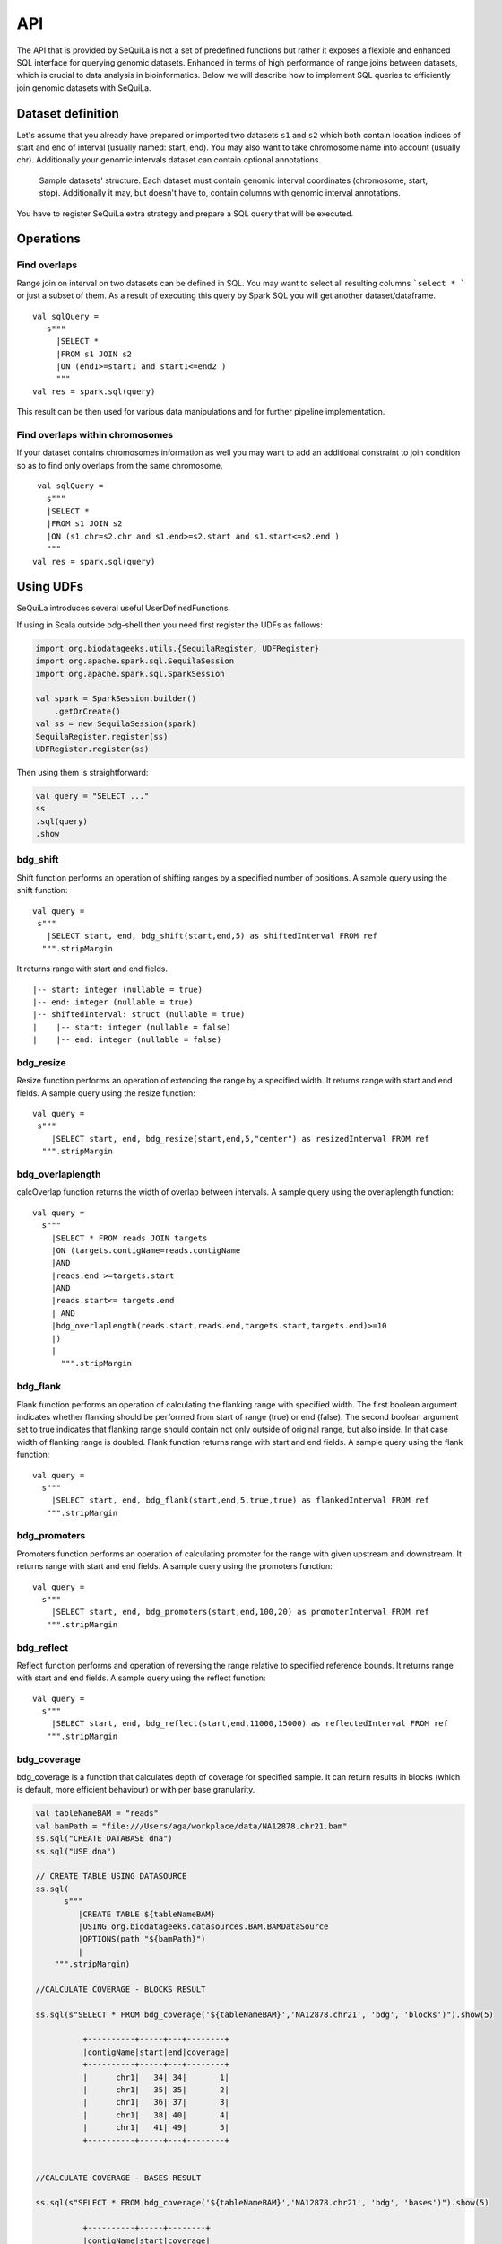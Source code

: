 

API
=======


The API that is provided by SeQuiLa is not a set of predefined functions but
rather it  exposes a flexible and enhanced SQL interface for querying genomic datasets.
Enhanced in terms of high  performance of range joins between datasets, which is crucial to data analysis in bioinformatics.
Below we will describe how to implement SQL queries to efficiently join genomic datasets with SeQuiLa.




Dataset definition 
###################

Let's assume that you already have prepared or imported two datasets ``s1`` and ``s2`` which both
contain location indices of start and end of interval (usually named: start, end).
You may also want to take chromosome name into account (usually chr). Additionally your genomic intervals dataset can contain optional annotations. 


.. figure:: structure.*
    :scale: 100

    Sample datasets' structure. Each dataset must contain genomic interval coordinates (chromosome, start, stop). Additionally it may, but doesn't have to, contain columns with genomic interval annotations.


You have to register SeQuiLa extra strategy and prepare a SQL query that will be executed.

Operations
############

Find overlaps 
***********************

Range join on interval on two datasets can be defined in SQL.
You may want to select all resulting columns ```select * ``` or just a subset of them.
As a result of executing this query by Spark SQL you will get another dataset/dataframe.

:: 

   val sqlQuery = 
      s"""
        |SELECT * 
        |FROM s1 JOIN s2 
        |ON (end1>=start1 and start1<=end2 )
        """
   val res = spark.sql(query)

This result can be then used for various data manipulations and for further pipeline implementation.


Find overlaps within chromosomes
*********************************

If your dataset contains chromosomes information as well
you may want to add an additional constraint to join condition so as to find only overlaps from the same chromosome.

::

      val sqlQuery = 
        s"""
        |SELECT * 
        |FROM s1 JOIN s2 
        |ON (s1.chr=s2.chr and s1.end>=s2.start and s1.start<=s2.end )
        """
     val res = spark.sql(query)



Using UDFs
##########

SeQuiLa introduces several useful UserDefinedFunctions.

If using in Scala outside bdg-shell then you need first register the UDFs as follows:

.. code-block:: scala

    import org.biodatageeks.utils.{SequilaRegister, UDFRegister}
    import org.apache.spark.sql.SequilaSession
    import org.apache.spark.sql.SparkSession

    val spark = SparkSession.builder()
        .getOrCreate()
    val ss = new SequilaSession(spark)
    SequilaRegister.register(ss)
    UDFRegister.register(ss)


Then using them is straightforward:

.. code-block:: scala

    val query = "SELECT ..."
    ss
    .sql(query)
    .show

bdg_shift
*********

Shift function performs an operation of shifting ranges by
a specified number of positions. A sample query using the shift function:

::

    val query =
     s"""
       |SELECT start, end, bdg_shift(start,end,5) as shiftedInterval FROM ref
      """.stripMargin

It returns range with start and end fields.

.. highlight:: console

::

    |-- start: integer (nullable = true)
    |-- end: integer (nullable = true)
    |-- shiftedInterval: struct (nullable = true)
    |    |-- start: integer (nullable = false)
    |    |-- end: integer (nullable = false)

.. highlight:: console

bdg_resize
**********

Resize function performs an operation of extending the range by a specified width.
It returns range with start and end fields. A sample query using the resize function:

::

    val query =
     s"""
        |SELECT start, end, bdg_resize(start,end,5,"center") as resizedInterval FROM ref
      """.stripMargin

bdg_overlaplength
*****************

calcOverlap function returns the width of overlap between intervals.
A sample query using the overlaplength function:

::

   val query =
     s"""
       |SELECT * FROM reads JOIN targets
       |ON (targets.contigName=reads.contigName
       |AND
       |reads.end >=targets.start
       |AND
       |reads.start<= targets.end
       | AND
       |bdg_overlaplength(reads.start,reads.end,targets.start,targets.end)>=10
       |)
       |
         """.stripMargin

bdg_flank
*********

Flank function performs an operation of calculating the flanking range with specified width. The first boolean argument indicates whether flanking should be performed from start of range (true) or end (false).
The second boolean argument set to true indicates that flanking range should contain not only outside of original range, but also inside.
In that case width of flanking range is doubled. Flank function returns range with start and end fields. A sample query using the flank function:

::

    val query =
      s"""
        |SELECT start, end, bdg_flank(start,end,5,true,true) as flankedInterval FROM ref
       """.stripMargin
   
bdg_promoters
*************

Promoters function performs an operation of calculating promoter for the range with given upstream and downstream.
It returns range with start and end fields. A sample query using the promoters function:

::

    val query =
      s"""
        |SELECT start, end, bdg_promoters(start,end,100,20) as promoterInterval FROM ref
       """.stripMargin

bdg_reflect
***********

Reflect function performs and operation of reversing the range relative to specified reference bounds.
It returns range with start and end fields. A sample query using the reflect function:

::

    val query =
      s"""
        |SELECT start, end, bdg_reflect(start,end,11000,15000) as reflectedInterval FROM ref
       """.stripMargin 
   
   
bdg_coverage
************

bdg_coverage is a function that calculates depth of coverage for specified sample. It can return results in blocks (which is default, more efficient behaviour) or with per base granularity. 


.. code-block:: scala

  val tableNameBAM = "reads"
  val bamPath = "file:///Users/aga/workplace/data/NA12878.chr21.bam"
  ss.sql("CREATE DATABASE dna")
  ss.sql("USE dna")

  // CREATE TABLE USING DATASOURCE  
  ss.sql(
        s"""
           |CREATE TABLE ${tableNameBAM}
           |USING org.biodatageeks.datasources.BAM.BAMDataSource
           |OPTIONS(path "${bamPath}")
           |
      """.stripMargin)
      
  //CALCULATE COVERAGE - BLOCKS RESULT

  ss.sql(s"SELECT * FROM bdg_coverage('${tableNameBAM}','NA12878.chr21', 'bdg', 'blocks')").show(5)

            +----------+-----+---+--------+
            |contigName|start|end|coverage|
            +----------+-----+---+--------+
            |      chr1|   34| 34|       1|
            |      chr1|   35| 35|       2|
            |      chr1|   36| 37|       3|
            |      chr1|   38| 40|       4|
            |      chr1|   41| 49|       5|
            +----------+-----+---+--------+


  //CALCULATE COVERAGE - BASES RESULT

  ss.sql(s"SELECT * FROM bdg_coverage('${tableNameBAM}','NA12878.chr21', 'bdg', 'bases')").show(5)
  
            +----------+-----+--------+
            |contigName|start|coverage|
            +----------+-----+--------+
            |      chr1|   34|       1|
            |      chr1|   35|       2|
            |      chr1|   36|       3|
            |      chr1|   37|       3|
            |      chr1|   38|       4|
            +----------+-----+--------+



Functional parameteres
######################

ss is a SequilaSession object created as follows:

.. code-block:: scala

    import org.biodatageeks.utils.{SequilaRegister, UDFRegister}
    import org.apache.spark.sql.SequilaSession
    import org.apache.spark.sql.SparkSession

    val spark = SparkSession.builder()
        .getOrCreate()
    val ss = new SequilaSession(spark)
    SequilaRegister.register(ss)
    UDFRegister.register(ss)




minOverlap
***********
This parameter defines the minimal overlapping positions for interval.
The default value is set to 1, meaning that two intervals are considered as overlapping if they have at least one position in common.

Parameter can be set in the following way:
::
   
   ss.sqlContext.setConf("minOverlap","5")



maxGap
*******

This parameter defines possible separation of intervals of maxGap or less and still consider them as overlapping. The default is equal to 0.

Parameter can be set in the following way:
::

   ss.sqlContext.setConf("maxGap","10")



Performance tuning parameters
###############################

maxBroadcastSize
*****************
This parameter defines the threshold for the decision whether to broadcast whole table (with all columns referenced in a query) to the tree (preferred smaller dataframes)
or just intervals (preferred for very large dataframes). If the whole table is broadcasted the solution
is more memory-demanding but joining happens in one step. If just intervals are broadcast joining happens in two steps.

By default the parameter is set to 10240 kB

Parameter can be set in the following way:
::

   ss.sqlContext.setConf("spark.biodatageeks.rangejoin.maxBroadcastSize", (10*(1024*1024)).toString)


useJoinOrder
**************
If this parameter is set to FALSE the algorithm itself decides which table is used for broadcasting.
It performs row counting on both tables and chooses smaller one.

To achieve even better performance you can set this parameter to TRUE.
In this case, the algorithm does not check table sizes but blindly broadcasts the second table.
You should use this parameter if you know approx. table sizes beforehand.

By default the parameter is set to false.

Parameter can be set in the following way:
::

   spark.sqlContext.setConf("spark.biodatageeks.rangejoin.useJoinOrder", "true")





